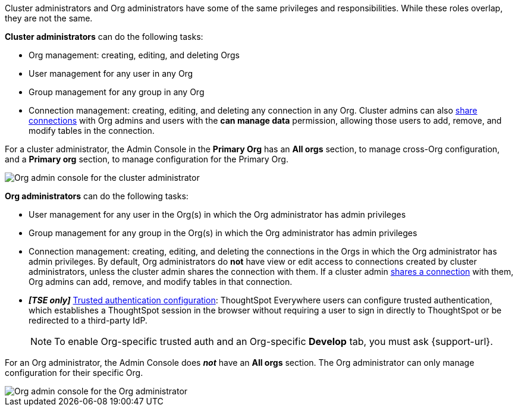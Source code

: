 Cluster administrators and Org administrators have some of the same privileges and responsibilities. While these roles overlap, they are not the same.

*Cluster administrators* can do the following tasks:

* Org management: creating, editing, and deleting Orgs
* User management for any user in any Org
* Group management for any group in any Org
* Connection management: creating, editing, and deleting any connection in any Org. Cluster admins can also xref:connections.adoc#connection-share[share connections] with Org admins and users with the *can manage data* permission, allowing those users to add, remove, and modify tables in the connection.

For a cluster administrator, the Admin Console in the *Primary Org* has an *All orgs* section, to manage cross-Org configuration, and a *Primary org* section, to manage configuration for the Primary Org.

image::org-cluster-admin.png[Org admin console for the cluster administrator]

*Org administrators* can do the following tasks:

* User management for any user in the Org(s) in which the Org administrator has admin privileges
* Group management for any group in the Org(s) in which the Org administrator has admin privileges
* Connection management: creating, editing, and deleting the connections in the Orgs in which the Org administrator has admin privileges. By default, Org administrators do *not* have view or edit access to connections created by cluster administrators, unless the cluster admin shares the connection with them. If a cluster admin xref:connections.adoc#connection-share[shares a connection] with them, Org admins can add, remove, and modify tables in that connection.
* *_[TSE only]_* https://developers.thoughtspot.com/docs/?pageid=trusted-auth[Trusted authentication configuration^]: ThoughtSpot Everywhere users can configure trusted authentication, which establishes a ThoughtSpot session in the browser without requiring a user to sign in directly to ThoughtSpot or be redirected to a third-party IdP.
+
NOTE: To enable Org-specific trusted auth and an Org-specific *Develop* tab, you must ask {support-url}.

For an Org administrator, the Admin Console does *_not_* have an *All orgs* section. The Org administrator can only manage configuration for their specific Org.

image::org-org-admin.png[Org admin console for the Org administrator]